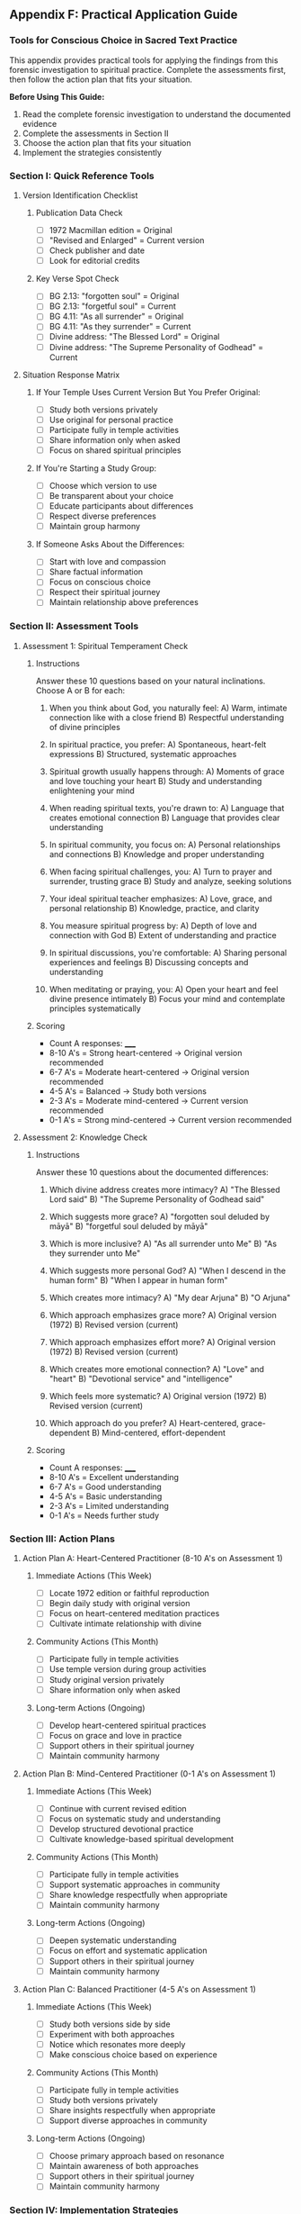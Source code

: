 ** Appendix F: Practical Application Guide

*** Tools for Conscious Choice in Sacred Text Practice

This appendix provides practical tools for applying the findings from this forensic investigation to spiritual practice. Complete the assessments first, then follow the action plan that fits your situation.

**Before Using This Guide:**
1. Read the complete forensic investigation to understand the documented evidence
2. Complete the assessments in Section II
3. Choose the action plan that fits your situation
4. Implement the strategies consistently

*** Section I: Quick Reference Tools

**** Version Identification Checklist

***** Publication Data Check
- [ ] 1972 Macmillan edition = Original
- [ ] "Revised and Enlarged" = Current version
- [ ] Check publisher and date
- [ ] Look for editorial credits

***** Key Verse Spot Check
- [ ] BG 2.13: "forgotten soul" = Original
- [ ] BG 2.13: "forgetful soul" = Current
- [ ] BG 4.11: "As all surrender" = Original  
- [ ] BG 4.11: "As they surrender" = Current
- [ ] Divine address: "The Blessed Lord" = Original
- [ ] Divine address: "The Supreme Personality of Godhead" = Current

**** Situation Response Matrix

***** If Your Temple Uses Current Version But You Prefer Original:
- [ ] Study both versions privately
- [ ] Use original for personal practice
- [ ] Participate fully in temple activities
- [ ] Share information only when asked
- [ ] Focus on shared spiritual principles

***** If You're Starting a Study Group:
- [ ] Choose which version to use
- [ ] Be transparent about your choice
- [ ] Educate participants about differences
- [ ] Respect diverse preferences
- [ ] Maintain group harmony

***** If Someone Asks About the Differences:
- [ ] Start with love and compassion
- [ ] Share factual information
- [ ] Focus on conscious choice
- [ ] Respect their spiritual journey
- [ ] Maintain relationship above preferences

*** Section II: Assessment Tools

**** Assessment 1: Spiritual Temperament Check

***** Instructions
Answer these 10 questions based on your natural inclinations. Choose A or B for each:

1. When you think about God, you naturally feel:
   A) Warm, intimate connection like with a close friend
   B) Respectful understanding of divine principles

2. In spiritual practice, you prefer:
   A) Spontaneous, heart-felt expressions
   B) Structured, systematic approaches

3. Spiritual growth usually happens through:
   A) Moments of grace and love touching your heart
   B) Study and understanding enlightening your mind

4. When reading spiritual texts, you're drawn to:
   A) Language that creates emotional connection
   B) Language that provides clear understanding

5. In spiritual community, you focus on:
   A) Personal relationships and connections
   B) Knowledge and proper understanding

6. When facing spiritual challenges, you:
   A) Turn to prayer and surrender, trusting grace
   B) Study and analyze, seeking solutions

7. Your ideal spiritual teacher emphasizes:
   A) Love, grace, and personal relationship
   B) Knowledge, practice, and clarity

8. You measure spiritual progress by:
   A) Depth of love and connection with God
   B) Extent of understanding and practice

9. In spiritual discussions, you're comfortable:
   A) Sharing personal experiences and feelings
   B) Discussing concepts and understanding

10. When meditating or praying, you:
    A) Open your heart and feel divine presence intimately
    B) Focus your mind and contemplate principles systematically

***** Scoring
- Count A responses: _____
- 8-10 A's = Strong heart-centered → Original version recommended
- 6-7 A's = Moderate heart-centered → Original version recommended  
- 4-5 A's = Balanced → Study both versions
- 2-3 A's = Moderate mind-centered → Current version recommended
- 0-1 A's = Strong mind-centered → Current version recommended

**** Assessment 2: Knowledge Check

***** Instructions
Answer these 10 questions about the documented differences:

1. Which divine address creates more intimacy?
   A) "The Blessed Lord said"
   B) "The Supreme Personality of Godhead said"

2. Which suggests more grace?
   A) "forgotten soul deluded by māyā"
   B) "forgetful soul deluded by māyā"

3. Which is more inclusive?
   A) "As all surrender unto Me"
   B) "As they surrender unto Me"

4. Which suggests more personal God?
   A) "When I descend in the human form"
   B) "When I appear in human form"

5. Which creates more intimacy?
   A) "My dear Arjuna"
   B) "O Arjuna"

6. Which approach emphasizes grace more?
   A) Original version (1972)
   B) Revised version (current)

7. Which approach emphasizes effort more?
   A) Original version (1972)
   B) Revised version (current)

8. Which creates more emotional connection?
   A) "Love" and "heart"
   B) "Devotional service" and "intelligence"

9. Which feels more systematic?
   A) Original version (1972)
   B) Revised version (current)

10. Which approach do you prefer?
    A) Heart-centered, grace-dependent
    B) Mind-centered, effort-dependent

***** Scoring
- Count A responses: _____
- 8-10 A's = Excellent understanding
- 6-7 A's = Good understanding
- 4-5 A's = Basic understanding
- 2-3 A's = Limited understanding
- 0-1 A's = Needs further study

*** Section III: Action Plans

**** Action Plan A: Heart-Centered Practitioner (8-10 A's on Assessment 1)

***** Immediate Actions (This Week)
- [ ] Locate 1972 edition or faithful reproduction
- [ ] Begin daily study with original version
- [ ] Focus on heart-centered meditation practices
- [ ] Cultivate intimate relationship with divine

***** Community Actions (This Month)
- [ ] Participate fully in temple activities
- [ ] Use temple version during group activities
- [ ] Study original version privately
- [ ] Share information only when asked

***** Long-term Actions (Ongoing)
- [ ] Develop heart-centered spiritual practices
- [ ] Focus on grace and love in practice
- [ ] Support others in their spiritual journey
- [ ] Maintain community harmony

**** Action Plan B: Mind-Centered Practitioner (0-1 A's on Assessment 1)

***** Immediate Actions (This Week)
- [ ] Continue with current revised edition
- [ ] Focus on systematic study and understanding
- [ ] Develop structured devotional practice
- [ ] Cultivate knowledge-based spiritual development

***** Community Actions (This Month)
- [ ] Participate fully in temple activities
- [ ] Support systematic approaches in community
- [ ] Share knowledge respectfully when appropriate
- [ ] Maintain community harmony

***** Long-term Actions (Ongoing)
- [ ] Deepen systematic understanding
- [ ] Focus on effort and systematic application
- [ ] Support others in their spiritual journey
- [ ] Maintain community harmony

**** Action Plan C: Balanced Practitioner (4-5 A's on Assessment 1)

***** Immediate Actions (This Week)
- [ ] Study both versions side by side
- [ ] Experiment with both approaches
- [ ] Notice which resonates more deeply
- [ ] Make conscious choice based on experience

***** Community Actions (This Month)
- [ ] Participate fully in temple activities
- [ ] Study both versions privately
- [ ] Share insights respectfully when appropriate
- [ ] Support diverse approaches in community

***** Long-term Actions (Ongoing)
- [ ] Choose primary approach based on resonance
- [ ] Maintain awareness of both approaches
- [ ] Support others in their spiritual journey
- [ ] Maintain community harmony

*** Section IV: Implementation Strategies

**** Strategy 1: Personal Practice Integration

***** Daily Practice Template
- [ ] Morning: Read chosen version for 15 minutes
- [ ] Midday: Reflect on spiritual principles
- [ ] Evening: Practice chosen meditation approach
- [ ] Weekly: Compare passages in both versions

***** Monthly Review Questions
- [ ] Is my chosen approach serving my spiritual development?
- [ ] Am I maintaining balance and avoiding extremism?
- [ ] Am I contributing to community harmony?
- [ ] Am I growing in conscious awareness?

**** Strategy 2: Community Navigation

***** Temple Participation Guidelines
- [ ] Participate fully in all activities
- [ ] Use temple version during group activities
- [ ] Study preferred version privately
- [ ] Focus on shared spiritual principles
- [ ] Maintain relationships above preferences

***** Study Group Guidelines
- [ ] Be transparent about version choice
- [ ] Educate participants about differences
- [ ] Respect diverse preferences
- [ ] Focus on spiritual principles
- [ ] Maintain group harmony

**** Strategy 3: Educational Outreach

***** When Someone Asks
1. Start with love and compassion
2. Share factual information about differences
3. Focus on conscious choice
4. Respect their spiritual journey
5. Maintain relationship above preferences

***** Workshop Structure (90 minutes)
- [ ] Introduction (10 min): Purpose and approach
- [ ] Evidence presentation (20 min): Key differences
- [ ] Hands-on comparison (30 min): Examine both versions
- [ ] Discussion (20 min): Share observations
- [ ] Conclusion (10 min): Emphasize coexistence

*** Section V: Community Tools

**** Temple Library Setup

***** Physical Organization
```
SPIRITUAL TEXTS SECTION

ORIGINAL APPROACH (1972)
├── Bhagavad-gītā As It Is (1972 Macmillan)
├── Heart-centered devotional practice
├── Grace-dependent transformation
└── Intimate divine relationship

REVISED APPROACH (Current)  
├── Bhagavad-gītā As It Is (Revised)
├── Systematic religious practice
├── Knowledge-based transformation
└── Institutional divine relationship

COMPARATIVE MATERIALS
├── Research documentation
├── Side-by-side comparisons
├── Educational guides
└── Choice-based recommendations
```

**** Study Group Formats

***** Format 1: Single Approach Focus
- Week 1: Introduction to chosen approach
- Week 2-3: Study chosen version
- Week 4: Awareness of other approach
- Week 5: Integration and application

***** Format 2: Comparative Study
- Week 1: Introduction to both approaches
- Week 2: Original version study
- Week 3: Revised version study  
- Week 4: Comparative analysis
- Week 5: Personal choice and commitment

**** Communication Templates

***** Temple Notice Example
```
SPIRITUAL TEXT AWARENESS

Our temple provides access to both original (1972) and revised editions of the Bhagavad-gītā. Both approaches are valid and serve different spiritual temperaments.

- Original Edition: Heart-centered, grace-dependent approach
- Revised Edition: Mind-centered, knowledge-based approach

Please choose the approach that resonates with your spiritual constitution. Both versions are available in our library for comparison and study.
```

***** Personal Statement Example
"I've studied both versions and chosen the [original/revised] approach because it aligns with my [heart-centered/mind-centered] spiritual temperament. I respect that others may choose differently based on their own spiritual constitution."

*** Section VI: Maintenance and Growth

**** Monthly Check-in Questions

***** Personal Development
- [ ] How has conscious choice affected my spiritual practice?
- [ ] Am I maintaining balance and avoiding extremism?
- [ ] Is my chosen approach serving my spiritual development?
- [ ] Am I growing in love and understanding?

***** Community Harmony
- [ ] How am I maintaining community harmony?
- [ ] Am I supporting others in their spiritual journey?
- [ ] Am I contributing to community well-being?
- [ ] Am I respecting diverse approaches?

**** Quarterly Assessment

***** Review Your Progress
- [ ] Re-take spiritual temperament assessment
- [ ] Re-take knowledge check assessment
- [ ] Review your action plan effectiveness
- [ ] Adjust strategies as needed

***** Community Impact
- [ ] How have you supported others?
- [ ] How have you maintained harmony?
- [ ] How have you contributed to education?
- [ ] How have you grown in wisdom?

**** Annual Review

***** Personal Growth
- [ ] How has this understanding deepened your spiritual practice?
- [ ] How have you grown in conscious awareness?
- [ ] How have you maintained authentic choice?
- [ ] How have you grown in love and wisdom?

***** Community Contribution
- [ ] How have you supported others in their spiritual journey?
- [ ] How have you contributed to preserving authentic choice?
- [ ] How have you maintained community harmony?
- [ ] How have you educated others respectfully?

*** Essential Resources

**** Required Reading
- Complete forensic investigation (this book)
- Original 1972 Bhagavad-gītā As It Is (Macmillan edition)
- Current revised editions for comparison

**** Additional Resources
- Digital versions of both editions
- Scholarly analysis and research
- Community discussion forums
- Educational workshops and seminars

**** Remember: The goal is conscious choice based on understanding, not division. Both approaches create sincere spiritual practitioners. The key is making informed choices that honor your spiritual nature while maintaining community harmony.